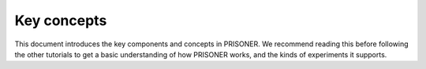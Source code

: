 Key concepts
============

This document introduces the key components and concepts in PRISONER.
We recommend reading this before following the other tutorials to get a basic
understanding of how PRISONER works, and the kinds of experiments it supports.
